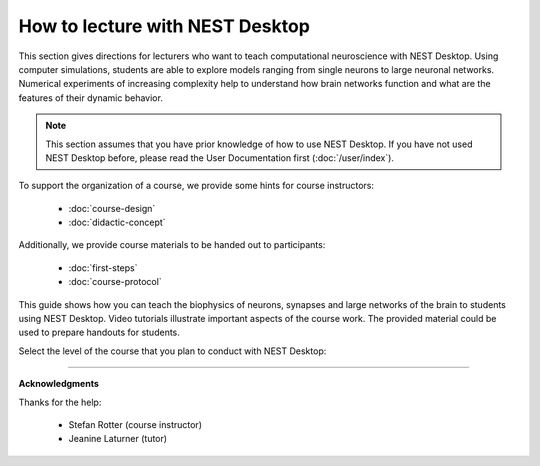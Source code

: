 |lecturer| How to lecture with NEST Desktop
===========================================

This section gives directions for lecturers who want to teach computational neuroscience with NEST Desktop.
Using computer simulations, students are able to explore models ranging from single neurons to large neuronal networks.
Numerical experiments of increasing complexity help to understand how brain networks function and what are the features of their dynamic behavior.

.. note::

  This section assumes that you have prior knowledge of how to use NEST Desktop.
  If you have not used NEST Desktop before, please read the User Documentation first (:doc:`/user/index`).

To support the organization of a course, we provide some hints for course instructors:

  - :doc:`course-design`
  - :doc:`didactic-concept`

Additionally, we provide course materials to be handed out to participants:

  - :doc:`first-steps`
  - :doc:`course-protocol`

This guide shows how you can teach the biophysics of neurons, synapses and large networks of the brain to students using NEST Desktop.
Video tutorials illustrate important aspects of the course work.
The provided material could be used to prepare handouts for students.

Select the level of the course that you plan to conduct with NEST Desktop:

.. raw:: html

  <div class="doc" style="height:200px">
    <div class="column col-3 color pa-1">
      <a href="bachelor/index.html">
        <div class="black pa-1">
          <h3>Bachelor students</h3>
          <p>
            ... learn basic computational neuroscience with little prior knowledge.
          </p>
          <span class="bottom pa-1">For bachelor students</span>
        </div>
      </a>
    </div>


    <div class="column col-3 color pa-1">
      <a href="master/index.html">
        <div class="black pa-1">
          <h3>Master students</h3>
          <p>
          ... explore core concepts of computational neuroscience arising in the literature.
          </p>
          <span class="bottom pa-1">For master students</span>
        </div>
      </a>
    </div>

    <div class="column col-3 color pa-1">
      <a href="doctorate/index.html">
        <div class="black pa-1">
          <h3>Doctoral students</h3>
          <p>
            ... deal with advanced concepts of computational neuroscience arising in research.
          </p>
          <span class="bottom pa-1">For doctoral students</span>
        </div>
      </a>
    </div>
  </div>


||||

**Acknowledgments**

Thanks for the help:

  - Stefan Rotter (course instructor)
  - Jeanine Laturner (tutor)



.. |lecturer| image:: ../_static/img/icons/user-graduate.svg
  :width: 85px
  :alt: Lecturer
  :align: top
  :target: #
